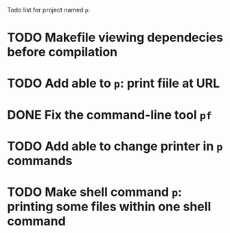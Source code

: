 Todo list for project named ~p~:


* TODO Makefile viewing dependecies before compilation
* TODO Add able to ~p~: print fiile at URL

* DONE Fix the command-line tool ~pf~
* TODO Add able to change printer in ~p~ commands
* TODO Make shell command ~p~: printing some files within one shell command
